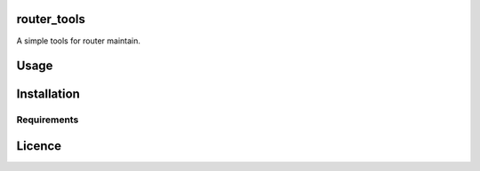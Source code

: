 router\_tools
=============

|Latest PyPI version| |Latest Travis CI build status|

A simple tools for router maintain.

Usage
=====

Installation
============

Requirements
------------

Licence
=======

.. |Latest PyPI version| image:: https://img.shields.io/pypi/v/router_tools.svg
   :target: https://pypi.python.org/pypi/router_tools
.. |Latest Travis CI build status| image:: https://travis-ci.org/renweibo/router_tools.png
   :target: https://travis-ci.org/renweibo/router_tools
